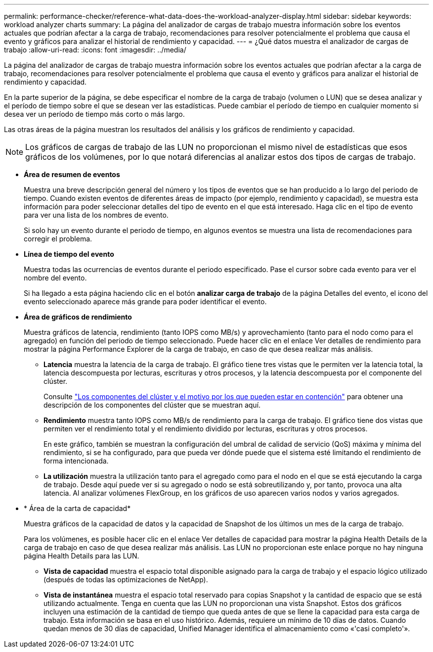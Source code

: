 ---
permalink: performance-checker/reference-what-data-does-the-workload-analyzer-display.html 
sidebar: sidebar 
keywords: workload analyzer charts 
summary: La página del analizador de cargas de trabajo muestra información sobre los eventos actuales que podrían afectar a la carga de trabajo, recomendaciones para resolver potencialmente el problema que causa el evento y gráficos para analizar el historial de rendimiento y capacidad. 
---
= ¿Qué datos muestra el analizador de cargas de trabajo
:allow-uri-read: 
:icons: font
:imagesdir: ../media/


[role="lead"]
La página del analizador de cargas de trabajo muestra información sobre los eventos actuales que podrían afectar a la carga de trabajo, recomendaciones para resolver potencialmente el problema que causa el evento y gráficos para analizar el historial de rendimiento y capacidad.

En la parte superior de la página, se debe especificar el nombre de la carga de trabajo (volumen o LUN) que se desea analizar y el período de tiempo sobre el que se desean ver las estadísticas. Puede cambiar el período de tiempo en cualquier momento si desea ver un período de tiempo más corto o más largo.

Las otras áreas de la página muestran los resultados del análisis y los gráficos de rendimiento y capacidad.

[NOTE]
====
Los gráficos de cargas de trabajo de las LUN no proporcionan el mismo nivel de estadísticas que esos gráficos de los volúmenes, por lo que notará diferencias al analizar estos dos tipos de cargas de trabajo.

====
* *Área de resumen de eventos*
+
Muestra una breve descripción general del número y los tipos de eventos que se han producido a lo largo del periodo de tiempo. Cuando existen eventos de diferentes áreas de impacto (por ejemplo, rendimiento y capacidad), se muestra esta información para poder seleccionar detalles del tipo de evento en el que está interesado. Haga clic en el tipo de evento para ver una lista de los nombres de evento.

+
Si solo hay un evento durante el periodo de tiempo, en algunos eventos se muestra una lista de recomendaciones para corregir el problema.

* *Línea de tiempo del evento*
+
Muestra todas las ocurrencias de eventos durante el periodo especificado. Pase el cursor sobre cada evento para ver el nombre del evento.

+
Si ha llegado a esta página haciendo clic en el botón *analizar carga de trabajo* de la página Detalles del evento, el icono del evento seleccionado aparece más grande para poder identificar el evento.

* *Área de gráficos de rendimiento*
+
Muestra gráficos de latencia, rendimiento (tanto IOPS como MB/s) y aprovechamiento (tanto para el nodo como para el agregado) en función del periodo de tiempo seleccionado. Puede hacer clic en el enlace Ver detalles de rendimiento para mostrar la página Performance Explorer de la carga de trabajo, en caso de que desea realizar más análisis.

+
** *Latencia* muestra la latencia de la carga de trabajo. El gráfico tiene tres vistas que le permiten ver la latencia total, la latencia descompuesta por lecturas, escrituras y otros procesos, y la latencia descompuesta por el componente del clúster.
+
Consulte link:concept-cluster-components-and-why-they-can-be-in-contention.html["Los componentes del clúster y el motivo por los que pueden estar en contención"] para obtener una descripción de los componentes del clúster que se muestran aquí.

** *Rendimiento* muestra tanto IOPS como MB/s de rendimiento para la carga de trabajo. El gráfico tiene dos vistas que permiten ver el rendimiento total y el rendimiento dividido por lecturas, escrituras y otros procesos.
+
En este gráfico, también se muestran la configuración del umbral de calidad de servicio (QoS) máxima y mínima del rendimiento, si se ha configurado, para que pueda ver dónde puede que el sistema esté limitando el rendimiento de forma intencionada.

** *La utilización* muestra la utilización tanto para el agregado como para el nodo en el que se está ejecutando la carga de trabajo. Desde aquí puede ver si su agregado o nodo se está sobreutilizando y, por tanto, provoca una alta latencia. Al analizar volúmenes FlexGroup, en los gráficos de uso aparecen varios nodos y varios agregados.


* * Área de la carta de capacidad*
+
Muestra gráficos de la capacidad de datos y la capacidad de Snapshot de los últimos un mes de la carga de trabajo.

+
Para los volúmenes, es posible hacer clic en el enlace Ver detalles de capacidad para mostrar la página Health Details de la carga de trabajo en caso de que desea realizar más análisis. Las LUN no proporcionan este enlace porque no hay ninguna página Health Details para las LUN.

+
** *Vista de capacidad* muestra el espacio total disponible asignado para la carga de trabajo y el espacio lógico utilizado (después de todas las optimizaciones de NetApp).
** *Vista de instantánea* muestra el espacio total reservado para copias Snapshot y la cantidad de espacio que se está utilizando actualmente. Tenga en cuenta que las LUN no proporcionan una vista Snapshot. Estos dos gráficos incluyen una estimación de la cantidad de tiempo que queda antes de que se llene la capacidad para esta carga de trabajo. Esta información se basa en el uso histórico. Además, requiere un mínimo de 10 días de datos. Cuando quedan menos de 30 días de capacidad, Unified Manager identifica el almacenamiento como «'casi completo'».



